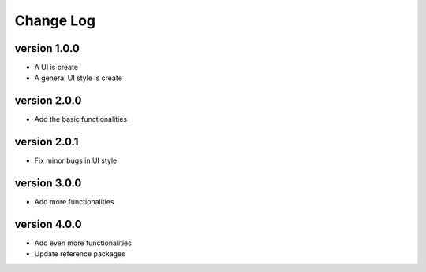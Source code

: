 Change Log
==========

version 1.0.0
-------------
* A UI is create
* A general UI style is create

version 2.0.0
-------------
* Add the basic functionalities

version 2.0.1
-------------
* Fix minor bugs in UI style

version 3.0.0
-------------
* Add more functionalities

version 4.0.0
-------------
* Add even more functionalities
* Update reference packages